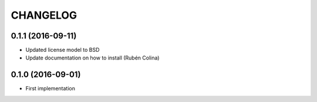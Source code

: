 =========
CHANGELOG
=========

0.1.1 (2016-09-11)
------------------
+ Updated license model to BSD
+ Update documentation on how to install (Rubén Colina)

0.1.0 (2016-09-01)
------------------
+ First implementation
